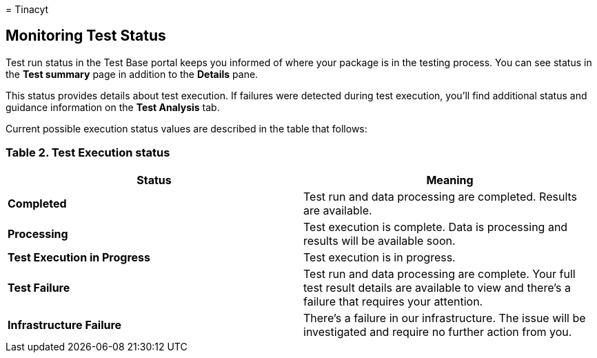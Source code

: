 = 
Tinacyt

== Monitoring Test Status

Test run status in the Test Base portal keeps you informed of where your
package is in the testing process. You can see status in the *Test
summary* page in addition to the *Details* pane.

This status provides details about test execution. If failures were
detected during test execution, you’ll find additional status and
guidance information on the *Test Analysis* tab.

Current possible execution status values are described in the table that
follows:

=== Table 2. Test Execution status

[width="100%",cols="50%,50%",options="header",]
|===
|Status |Meaning
|*Completed* |Test run and data processing are completed. Results are
available.

|*Processing* |Test execution is complete. Data is processing and
results will be available soon.

|*Test Execution in Progress* |Test execution is in progress.

|*Test Failure* |Test run and data processing are complete. Your full
test result details are available to view and there’s a failure that
requires your attention.

|*Infrastructure Failure* |There’s a failure in our infrastructure. The
issue will be investigated and require no further action from you.
|===
